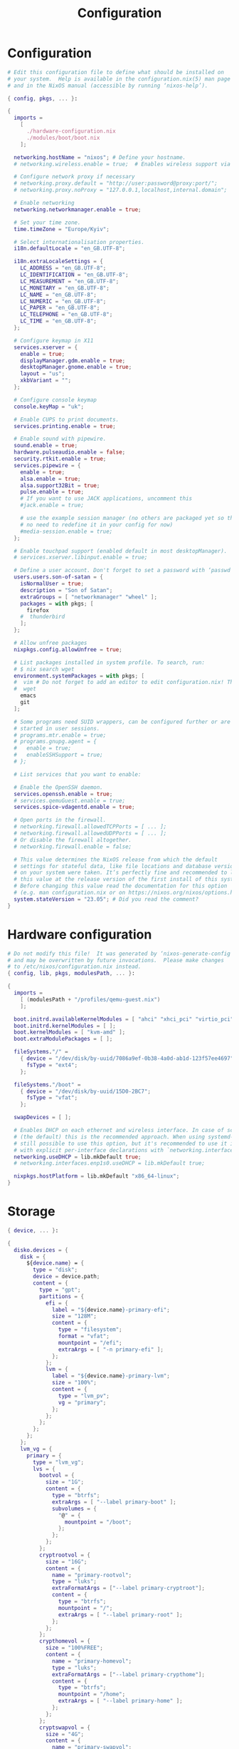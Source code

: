 #+title: Configuration
#+auto_tangle: t
#+property: header-args :mkdirp yes

* Configuration
#+begin_src nix :tangle configuration.nix
# Edit this configuration file to define what should be installed on
# your system.  Help is available in the configuration.nix(5) man page
# and in the NixOS manual (accessible by running ‘nixos-help’).

{ config, pkgs, ... }:

{
  imports =
    [
      ./hardware-configuration.nix
      ./modules/boot/boot.nix
    ];

  networking.hostName = "nixos"; # Define your hostname.
  # networking.wireless.enable = true;  # Enables wireless support via wpa_supplicant.

  # Configure network proxy if necessary
  # networking.proxy.default = "http://user:password@proxy:port/";
  # networking.proxy.noProxy = "127.0.0.1,localhost,internal.domain";

  # Enable networking
  networking.networkmanager.enable = true;

  # Set your time zone.
  time.timeZone = "Europe/Kyiv";

  # Select internationalisation properties.
  i18n.defaultLocale = "en_GB.UTF-8";

  i18n.extraLocaleSettings = {
    LC_ADDRESS = "en_GB.UTF-8";
    LC_IDENTIFICATION = "en_GB.UTF-8";
    LC_MEASUREMENT = "en_GB.UTF-8";
    LC_MONETARY = "en_GB.UTF-8";
    LC_NAME = "en_GB.UTF-8";
    LC_NUMERIC = "en_GB.UTF-8";
    LC_PAPER = "en_GB.UTF-8";
    LC_TELEPHONE = "en_GB.UTF-8";
    LC_TIME = "en_GB.UTF-8";
  };

  # Configure keymap in X11
  services.xserver = {
    enable = true;
    displayManager.gdm.enable = true;
    desktopManager.gnome.enable = true;
    layout = "us";
    xkbVariant = "";
  };

  # Configure console keymap
  console.keyMap = "uk";

  # Enable CUPS to print documents.
  services.printing.enable = true;

  # Enable sound with pipewire.
  sound.enable = true;
  hardware.pulseaudio.enable = false;
  security.rtkit.enable = true;
  services.pipewire = {
    enable = true;
    alsa.enable = true;
    alsa.support32Bit = true;
    pulse.enable = true;
    # If you want to use JACK applications, uncomment this
    #jack.enable = true;

    # use the example session manager (no others are packaged yet so this is enabled by default,
    # no need to redefine it in your config for now)
    #media-session.enable = true;
  };

  # Enable touchpad support (enabled default in most desktopManager).
  # services.xserver.libinput.enable = true;

  # Define a user account. Don't forget to set a password with ‘passwd’.
  users.users.son-of-satan = {
    isNormalUser = true;
    description = "Son of Satan";
    extraGroups = [ "networkmanager" "wheel" ];
    packages = with pkgs; [
      firefox
    #  thunderbird
    ];
  };

  # Allow unfree packages
  nixpkgs.config.allowUnfree = true;

  # List packages installed in system profile. To search, run:
  # $ nix search wget
  environment.systemPackages = with pkgs; [
  #  vim # Do not forget to add an editor to edit configuration.nix! The Nano editor is also installed by default.
  #  wget
    emacs
    git
  ];

  # Some programs need SUID wrappers, can be configured further or are
  # started in user sessions.
  # programs.mtr.enable = true;
  # programs.gnupg.agent = {
  #   enable = true;
  #   enableSSHSupport = true;
  # };

  # List services that you want to enable:

  # Enable the OpenSSH daemon.
  services.openssh.enable = true;
  # services.qemuGuest.enable = true;
  services.spice-vdagentd.enable = true;

  # Open ports in the firewall.
  # networking.firewall.allowedTCPPorts = [ ... ];
  # networking.firewall.allowedUDPPorts = [ ... ];
  # Or disable the firewall altogether.
  # networking.firewall.enable = false;

  # This value determines the NixOS release from which the default
  # settings for stateful data, like file locations and database versions
  # on your system were taken. It‘s perfectly fine and recommended to leave
  # this value at the release version of the first install of this system.
  # Before changing this value read the documentation for this option
  # (e.g. man configuration.nix or on https://nixos.org/nixos/options.html).
  system.stateVersion = "23.05"; # Did you read the comment?
}
#+end_src

* Hardware configuration
#+begin_src nix :tangle hardware-configuration.nix
# Do not modify this file!  It was generated by ‘nixos-generate-config’
# and may be overwritten by future invocations.  Please make changes
# to /etc/nixos/configuration.nix instead.
{ config, lib, pkgs, modulesPath, ... }:

{
  imports =
    [ (modulesPath + "/profiles/qemu-guest.nix")
    ];

  boot.initrd.availableKernelModules = [ "ahci" "xhci_pci" "virtio_pci" "sr_mod" "virtio_blk" ];
  boot.initrd.kernelModules = [ ];
  boot.kernelModules = [ "kvm-amd" ];
  boot.extraModulePackages = [ ];

  fileSystems."/" =
    { device = "/dev/disk/by-uuid/7086a9ef-0b38-4a0d-ab1d-123f57ee4697";
      fsType = "ext4";
    };

  fileSystems."/boot" =
    { device = "/dev/disk/by-uuid/15D0-2BC7";
      fsType = "vfat";
    };

  swapDevices = [ ];

  # Enables DHCP on each ethernet and wireless interface. In case of scripted networking
  # (the default) this is the recommended approach. When using systemd-networkd it's
  # still possible to use this option, but it's recommended to use it in conjunction
  # with explicit per-interface declarations with `networking.interfaces.<interface>.useDHCP`.
  networking.useDHCP = lib.mkDefault true;
  # networking.interfaces.enp1s0.useDHCP = lib.mkDefault true;

  nixpkgs.hostPlatform = lib.mkDefault "x86_64-linux";
}
#+end_src

* Storage
#+begin_src nix :tangle modules/storage/asuka/primary-master.nix
{ device, ... }:

{
  disko.devices = {
    disk = {
      ${device.name} = {
        type = "disk";
        device = device.path;
        content = {
          type = "gpt";
          partitions = {
            efi = {
              label = "${device.name}-primary-efi";
              size = "128M";
              content = {
                type = "filesystem";
                format = "vfat";
                mountpoint = "/efi";
                extraArgs = [ "-n primary-efi" ];
              };
            };
            lvm = {
              label = "${device.name}-primary-lvm";
              size = "100%";
              content = {
                type = "lvm_pv";
                vg = "primary";
              };
            };
          };
        };
      };
    };
    lvm_vg = {
      primary = {
        type = "lvm_vg";
        lvs = {
          bootvol = {
            size = "1G";
            content = {
              type = "btrfs";
              extraArgs = [ "--label primary-boot" ];
              subvolumes = {
                "@" = {
                  mountpoint = "/boot";
                };
              };
            };
          };
          cryptrootvol = {
            size = "16G";
            content = {
              name = "primary-rootvol";
              type = "luks";
              extraFormatArgs = ["--label primary-cryptroot"];
              content = {
                type = "btrfs";
                mountpoint = "/";
                extraArgs = [ "--label primary-root" ];
              };
            };
          };
          crypthomevol = {
            size = "100%FREE";
            content = {
              name = "primary-homevol";
              type = "luks";
              extraFormatArgs = ["--label primary-crypthome"];
              content = {
                type = "btrfs";
                mountpoint = "/home";
                extraArgs = [ "--label primary-home" ];
              };
            };
          };
          cryptswapvol = {
            size = "4G";
            content = {
              name = "primary-swapvol";
              type = "luks";
              extraFormatArgs = ["--label primary-cryptswap"];
              content = {
                type = "swap";
              };
            };
          };
        };
      };
    };
  };
}
#+end_src

* Boot
#+begin_src nix :tangle modules/boot/boot.nix
{ config, pkgs, ... }:
{
  imports = [
    ./grub.nix
  ];
}
#+end_src

** GRUB
#+begin_src nix :tangle modules/boot/grub.nix
{ config, pkgs, ... }:
{
  config = {
    boot.loader.grub = {
      enable = true;
      efiSupport = true;
      efiInstallAsRemovable = true;
      device = "nodev";
      gfxmodeEfi = "2560x1440,auto";
      theme = pkgs.stdenv.mkDerivation {
        pname = "distro-grub-themes";
        version = "3.1";
        src = pkgs.fetchFromGitHub {
          owner = "shvchk";
          repo = "poly-dark";
          rev = "4850f0c917a0fa320cfd32779b4030baebb2ba8c";
          hash = "sha256-o8dMaXItmmZiOIBnRRYiepPH8bPBR3tjWyALaenXqlM";
        };
        installPhase = "cp -r . $out";
      };
    };
  };
}
#+end_src
